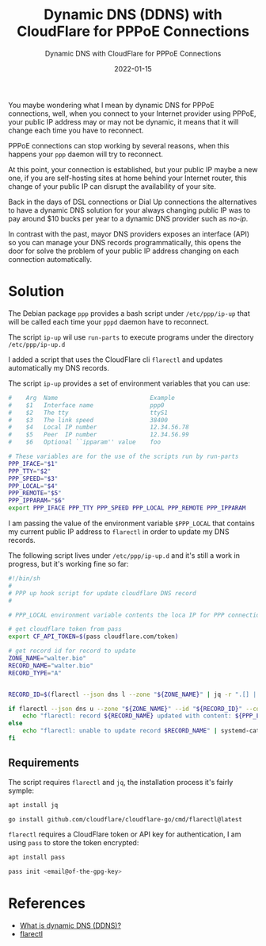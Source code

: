 #+title: Dynamic DNS (DDNS) with CloudFlare for PPPoE Connections
#+subtitle: Dynamic DNS with CloudFlare for PPPoE Connections
#+date: 2022-01-15
#+draft: false
#+tags[]: selfhosting pppoe cloudflare ppp flarectl

You maybe wondering what I mean by dynamic DNS for PPPoE connections, well, when
you connect to your Internet provider using PPPoE, your public IP address may
or may not be dynamic, it means that it will change each time you have to
reconnect. 

PPPoE connections can stop working by several reasons, when this happens your
=ppp= daemon will try to reconnect.

At this point, your connection is established, but your public IP maybe a new
one, if you are self-hosting sites at home behind your Internet router, this
change of your public IP can disrupt the availability of your site.

Back in the days of DSL connections or Dial Up connections the alternatives to
have a dynamic DNS solution for your always changing public IP was to pay around
$10 bucks per year to a dynamic DNS provider such as [[no-ip.com][no-ip]].

In contrast with the past, mayor DNS providers exposes an interface (API) so you
can manage your DNS records programmatically, this opens the door for solve the
problem of your public IP address changing on each connection automatically.

* Solution

The Debian package =ppp= provides a bash script under =/etc/ppp/ip-up= that will
be called each time your =pppd= daemon have to reconnect.

The script =ip-up= wil use =run-parts= to execute programs under the directory
=/etc/ppp/ip-up.d=

I added a script that uses the CloudFlare cli =flarectl= and updates
automatically my DNS records.

The script =ip-up= provides a set of environment variables that you can use:

#+begin_src bash
#    Arg  Name                          Example
#    $1   Interface name                ppp0
#    $2   The tty                       ttyS1
#    $3   The link speed                38400
#    $4   Local IP number               12.34.56.78
#    $5   Peer  IP number               12.34.56.99
#    $6   Optional ``ipparam'' value    foo

# These variables are for the use of the scripts run by run-parts
PPP_IFACE="$1"
PPP_TTY="$2"
PPP_SPEED="$3"
PPP_LOCAL="$4"
PPP_REMOTE="$5"
PPP_IPPARAM="$6"
export PPP_IFACE PPP_TTY PPP_SPEED PPP_LOCAL PPP_REMOTE PPP_IPPARAM
#+end_src

I am passing the value of the environment variable =$PPP_LOCAL= that contains my
current public IP address to =flarectl= in order to update my DNS records.

The following script lives under =/etc/ppp/ip-up.d= and it's still a
work in progress, but it's working fine so far:

#+begin_src bash
#!/bin/sh
#
# PPP up hook script for update cloudflare DNS record
#

# PPP_LOCAL environment variable contents the loca IP for PPP connection

# get cloudflare token from pass
export CF_API_TOKEN=$(pass cloudflare.com/token)

# get record id for record to update
ZONE_NAME="walter.bio"
RECORD_NAME="walter.bio"
RECORD_TYPE="A"


RECORD_ID=$(flarectl --json dns l --zone "${ZONE_NAME}" | jq -r ".[] | select(.Name==\"${RECORD_NAME}\" and .Type==\"${RECORD_TYPE}\") | .ID")

if flarectl --json dns u --zone "${ZONE_NAME}" --id "${RECORD_ID}" --content "${PPP_LOCAL}"; then
    echo "flarectl: record ${RECORD_NAME} updated with content: ${PPP_LOCAL}" | systemd-cat -p info
else
    echo "flarectl: unable to update record $RECORD_NAME" | systemd-cat -p err
fi
#+end_src

** Requirements

The script requires =flarectl= and =jq=, the installation process it's fairly symple:

#+begin_src bash
apt install jq
#+end_src

#+begin_src bash
go install github.com/cloudflare/cloudflare-go/cmd/flarectl@latest
#+end_src

=flarectl= requires a CloudFlare token or API key for authentication, I am using =pass= to store the token encrypted:

#+begin_src bash
  apt install pass

  pass init <email@of-the-gpg-key> 
#+end_src

* References

- [[https://www.cloudflare.com/learning/dns/glossary/dynamic-dns/][What is dynamic DNS (DDNS)?]]
- [[https://github.com/cloudflare/cloudflare-go/tree/master/cmd/flarectl][flarectl]]
